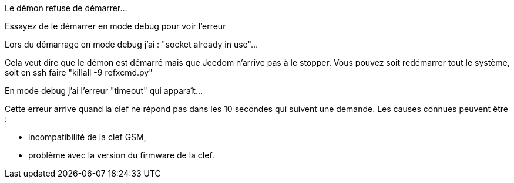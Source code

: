 [panel,danger]
.Le démon refuse de démarrer...
--
Essayez de le démarrer en mode debug pour voir l'erreur
--

[panel,danger]
.Lors du démarrage en mode debug j'ai : "socket already in use"...
--
Cela veut dire que le démon est démarré mais que Jeedom n'arrive pas à le stopper. Vous pouvez soit redémarrer tout le système, soit en ssh faire "killall -9 refxcmd.py"
--

[panel,danger]
.En mode debug j'ai l'erreur "timeout" qui apparaît...
--
Cette erreur arrive quand la clef ne répond pas dans les 10 secondes qui suivent une demande. Les causes connues peuvent être :

** incompatibilité de la clef GSM,
** problème avec la version du firmware de la clef.
--
